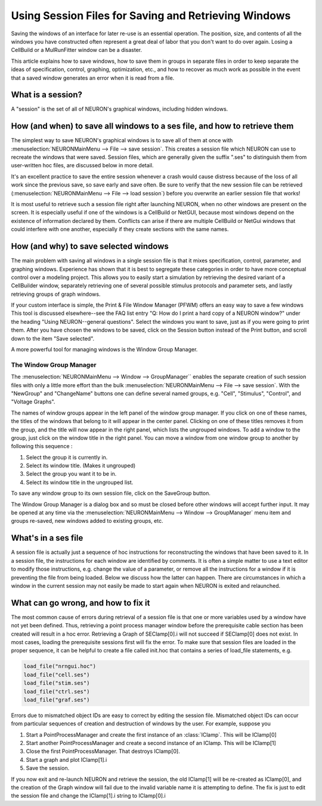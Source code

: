 .. _using_session_files_for_saving_and_retrieving_windows:

Using Session Files for Saving and Retrieving Windows
=================

Saving the windows of an interface for later re-use is an essential operation. The position, size, and contents of all the windows you have constructed often represent a great deal of labor that you don't want to do over again. Losing a CellBuild or a MulRunFitter window can be a disaster.

This article explains how to save windows, how to save them in groups in separate files in order to keep separate the ideas of specification, control, graphing, optimization, etc., and how to recover as much work as possible in the event that a saved window generates an error when it is read from a file.

What is a session?
-------------

A "session" is the set of all of NEURON's graphical windows, including hidden windows.

How (and when) to save all windows to a ses file, and how to retrieve them
--------------

The simplest way to save NEURON's graphical windows is to save all of them at once with :menuselection:`NEURONMainMenu --> File --> save session`. This creates a session file which NEURON can use to recreate the windows that were saved. Session files, which are generally given the suffix ".ses" to distinguish them from user-written hoc files, are discussed below in more detail.

It's an excellent practice to save the entire session whenever a crash would cause distress because of the loss of all work since the previous save, so save early and save often. Be sure to verify that the new session file can be retrieved (:menuselection:`NEURONMainMenu --> File --> load session`) before you overwrite an earlier session file that works!

It is most useful to retrieve such a session file right after launching NEURON, when no other windows are present on the screen. It is especially useful if one of the windows is a CellBuild or NetGUI, because most windows depend on the existence of information declared by them. Conflicts can arise if there are multiple CellBuild or NetGui windows that could interfere with one another, especially if they create sections with the same names.

How (and why) to save selected windows
------------

The main problem with saving all windows in a single session file is that it mixes specification, control, parameter, and graphing windows. Experience has shown that it is best to segregate these categories in order to have more conceptual control over a modeling project. This allows you to easily start a simulation by retrieving the desired variant of a CellBuilder window, separately retrieving one of several possible stimulus protocols and parameter sets, and lastly retrieving groups of graph windows.

If your custom interface is simple, the Print & File Window Manager (PFWM) offers an easy way to save a few windows This tool is discussed elsewhere--see the FAQ list entry "Q: How do I print a hard copy of a NEURON window?" under the heading "Using NEURON--general questions". Select the windows you want to save, just as if you were going to print them. After you have chosen the windows to be saved, click on the Session button instead of the Print button, and scroll down to the item "Save selected".

A more powerful tool for managing windows is the Window Group Manager.

The Window Group Manager
++++++++++

The :menuselection:`NEURONMainMenu --> Window --> GroupManager`` enables the separate creation of such session files with only a little more effort than the bulk :menuselection:`NEURONMainMenu --> File --> save session`. With the "NewGroup" and "ChangeName" buttons one can define several named groups, e.g. "Cell", "Stimulus", "Control", and "Voltage Graphs".

The names of window groups appear in the left panel of the window group manager. If you click on one of these names, the titles of the windows that belong to it will appear in the center panel. Clicking on one of these titles removes it from the group, and the title will now appear in the right panel, which lists the ungrouped windows. To add a window to the group, just click on the window title in the right panel. You can move a window from one window group to another by following this sequence :

1.
    Select the group it is currently in.

2.
    Select its window title. (Makes it ungrouped)

3.
    Select the group you want it to be in.

4.
    Select its window title in the ungrouped list.

To save any window group to its own session file, click on the SaveGroup button.

The Window Group Manager is a dialog box and so must be closed before other windows will accept further input. It may be opened at any time via the :menuselection:`NEURONMainMenu --> Window --> GroupManager` menu item and groups re-saved, new windows added to existing groups, etc.

What's in a ses file
--------

A session file is actually just a sequence of hoc instructions for reconstructing the windows that have been saved to it. In a session file, the instructions for each window are identified by comments. It is often a simple matter to use a text editor to modify those instructions, e.g. change the value of a parameter, or remove all the instructions for a window if it is preventing the file from being loaded. Below we discuss how the latter can happen. There are circumstances in which a window in the current session may not easily be made to start again when NEURON is exited and relaunched.

What can go wrong, and how to fix it
------------

The most common cause of errors during retrieval of a session file is that one or more variables used by a window have not yet been defined. Thus, retrieving a point process manager window before the prerequisite cable section has been created will result in a hoc error. Retrieving a Graph of SEClamp[0].i will not succeed if SEClamp[0] does not exist. In most cases, loading the prerequisite sessions first will fix the error. To make sure that session files are loaded in the proper sequence, it can be helpful to create a file called init.hoc that contains a series of load_file statements, e.g.

.. code::
    c++

    load_file("nrngui.hoc")
    load_file("cell.ses")
    load_file("stim.ses")
    load_file("ctrl.ses")
    load_file("graf.ses")

Errors due to mismatched object IDs are easy to correct by editing the session file. Mismatched object IDs can occur from particular sequences of creation and destruction of windows by the user. For example, suppose you

1.
    Start a PointProcessManager and create the first instance of an :class:`IClamp`. This will be IClamp[0]

2.
    Start another PointProcessManager and create a second instance of an IClamp. This will be IClamp[1]

3.
    Close the first PointProcessManager. That destroys IClamp[0].

4.
    Start a graph and plot IClamp[1].i

5.
    Save the session.

If you now exit and re-launch NEURON and retrieve the session, the old IClamp[1] will be re-created as IClamp[0], and the creation of the Graph window will fail due to the invalid variable name it is attempting to define. The fix is just to edit the session file and change the IClamp[1].i string to IClamp[0].i

